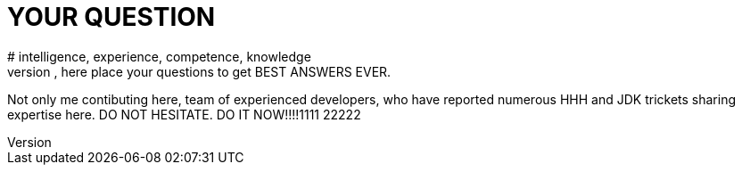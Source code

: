 = YOUR QUESTION
# intelligence, experience, competence, knowledge
Yeah btch, here place your questions to get BEST ANSWERS EVER.
Not only me contibuting here, team of experienced developers, who have reported numerous HHH and JDK trickets sharing expertise here.
DO NOT HESITATE. DO IT NOW!!!!1111
22222